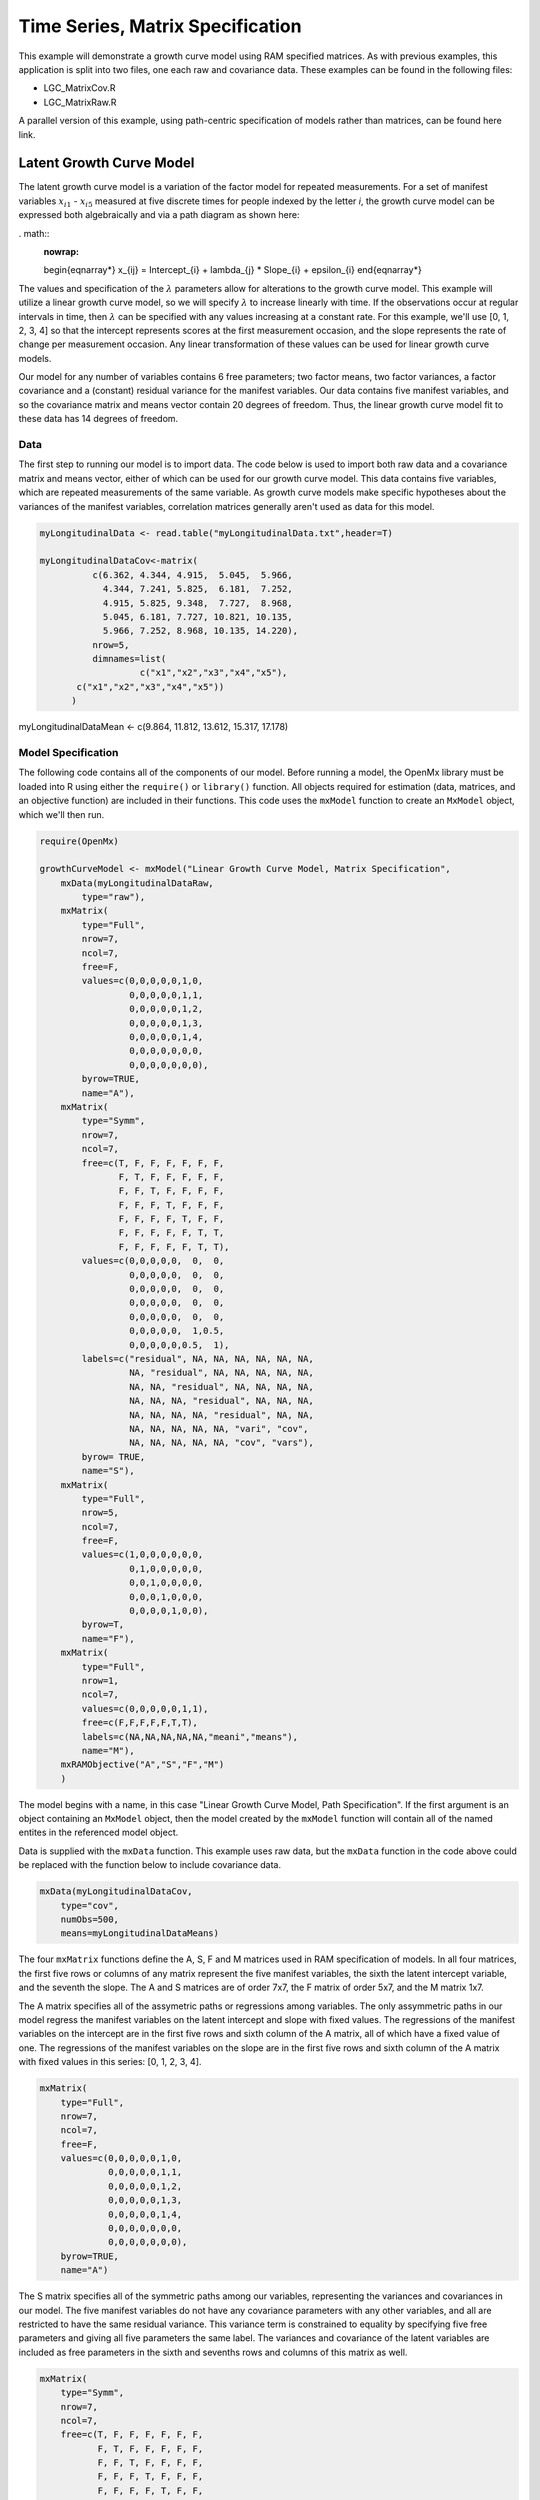 Time Series, Matrix Specification
=========================================

This example will demonstrate a growth curve model using RAM specified matrices. As with previous examples, this application is split into two files, one each raw and covariance data. These examples can be found in the following files:

* LGC_MatrixCov.R
* LGC_MatrixRaw.R

A parallel version of this example, using path-centric specification of models rather than matrices, can be found here link.

Latent Growth Curve Model
-------------------------
The latent growth curve model is a variation of the factor model for repeated measurements. For a set of manifest variables :math:`x_{i1}` - :math:`x_{i5}` measured at five discrete times for people indexed by the letter *i*, the growth curve model can be expressed both algebraically and via a path diagram as shown here:

. math::
   :nowrap:
   
   \begin{eqnarray*} 
   x_{ij} = Intercept_{i} + \lambda_{j} * Slope_{i} + \epsilon_{i}
   \end{eqnarray*}

.. image:: LGC.png
    :height: 280

The values and specification of the :math:`\lambda` parameters allow for alterations to the growth curve model. This example will utilize a linear growth curve model, so we will specify :math:`\lambda` to increase linearly with time. If the observations occur at regular intervals in time, then :math:`\lambda` can be specified with any values increasing at a constant rate. For this example, we'll use [0, 1, 2, 3, 4] so that the intercept represents scores at the first measurement occasion, and the slope represents the rate of change per measurement occasion. Any linear transformation of these values can be used for linear growth curve models.

Our model for any number of variables contains 6 free parameters; two factor means, two factor variances, a factor covariance and a (constant) residual variance for the manifest variables. Our data contains five manifest variables, and so the covariance matrix and means vector contain 20 degrees of freedom. Thus, the linear growth curve model fit to these data has 14 degrees of freedom.

Data
^^^^

The first step to running our model is to import data. The code below is used to import both raw data and a covariance matrix and means vector, either of which can be used for our growth curve model. This data contains five variables, which are repeated measurements of the same variable. As growth curve models make specific hypotheses about the variances of the manifest variables, correlation matrices generally aren't used as data for this model.

.. code-block:: r

  myLongitudinalData <- read.table("myLongitudinalData.txt",header=T)

  myLongitudinalDataCov<-matrix(
	    c(6.362, 4.344, 4.915,  5.045,  5.966,
	      4.344, 7.241, 5.825,  6.181,  7.252,
	      4.915, 5.825, 9.348,  7.727,  8.968,
	      5.045, 6.181, 7.727, 10.821, 10.135,
	      5.966, 7.252, 8.968, 10.135, 14.220),
	    nrow=5,
	    dimnames=list(
		     c("x1","x2","x3","x4","x5"),
         c("x1","x2","x3","x4","x5"))
	)

myLongitudinalDataMean <- c(9.864, 11.812, 13.612, 15.317, 17.178)

Model Specification
^^^^^^^^^^^^^^^^^^^

The following code contains all of the components of our model. Before running a model, the OpenMx library must be loaded into R using either the ``require()`` or ``library()`` function. All objects required for estimation (data, matrices, and an objective function) are included in their functions. This code uses the ``mxModel`` function to create an ``MxModel`` object, which we'll then run.

.. code-block:: r

  require(OpenMx)
  
  growthCurveModel <- mxModel("Linear Growth Curve Model, Matrix Specification", 
      mxData(myLongitudinalDataRaw, 
          type="raw"),
      mxMatrix(
          type="Full",
          nrow=7, 
          ncol=7,
          free=F,
          values=c(0,0,0,0,0,1,0,
                   0,0,0,0,0,1,1,
                   0,0,0,0,0,1,2,
                   0,0,0,0,0,1,3,
                   0,0,0,0,0,1,4,
                   0,0,0,0,0,0,0,
                   0,0,0,0,0,0,0),
          byrow=TRUE,
          name="A"),
      mxMatrix(
          type="Symm",
          nrow=7,
          ncol=7,
          free=c(T, F, F, F, F, F, F,
                 F, T, F, F, F, F, F,
                 F, F, T, F, F, F, F,
                 F, F, F, T, F, F, F,
                 F, F, F, F, T, F, F,
                 F, F, F, F, F, T, T,
                 F, F, F, F, F, T, T),
          values=c(0,0,0,0,0,  0,  0,
                   0,0,0,0,0,  0,  0,
                   0,0,0,0,0,  0,  0,
                   0,0,0,0,0,  0,  0,
                   0,0,0,0,0,  0,  0,
                   0,0,0,0,0,  1,0.5,
                   0,0,0,0,0,0.5,  1),
          labels=c("residual", NA, NA, NA, NA, NA, NA,
                   NA, "residual", NA, NA, NA, NA, NA,
                   NA, NA, "residual", NA, NA, NA, NA,
                   NA, NA, NA, "residual", NA, NA, NA,
                   NA, NA, NA, NA, "residual", NA, NA,
                   NA, NA, NA, NA, NA, "vari", "cov",
                   NA, NA, NA, NA, NA, "cov", "vars"),
          byrow= TRUE,
          name="S"),
      mxMatrix(
          type="Full",
          nrow=5,
          ncol=7,
          free=F,
          values=c(1,0,0,0,0,0,0,
                   0,1,0,0,0,0,0,
                   0,0,1,0,0,0,0,
                   0,0,0,1,0,0,0,
                   0,0,0,0,1,0,0),
          byrow=T,
          name="F"),
      mxMatrix(
          type="Full",
          nrow=1, 
          ncol=7,
          values=c(0,0,0,0,0,1,1),
          free=c(F,F,F,F,F,T,T),
          labels=c(NA,NA,NA,NA,NA,"meani","means"),
          name="M"),
      mxRAMObjective("A","S","F","M")
      )

The model begins with a name, in this case "Linear Growth Curve Model, Path Specification". If the first argument is an object containing an ``MxModel`` object, then the model created by the ``mxModel`` function will contain all of the named entites in the referenced model object. 

Data is supplied with the ``mxData`` function. This example uses raw data, but the ``mxData`` function in the code above could be replaced with the function below to include covariance data.

.. code-block:: r

  mxData(myLongitudinalDataCov,
      type="cov",
      numObs=500,
      means=myLongitudinalDataMeans)
      
The four ``mxMatrix`` functions define the A, S, F and M matrices used in RAM specification of models. In all four matrices, the first five rows or columns of any matrix represent the five manifest variables, the sixth the latent intercept variable, and the seventh the slope. The A and S matrices are of order 7x7, the F matrix of order 5x7, and the M matrix 1x7.

The A matrix specifies all of the assymetric paths or regressions among variables. The only assymmetric paths in our model regress the manifest variables on the latent intercept and slope with fixed values. The regressions of the manifest variables on the intercept are in the first five rows and sixth column of the A matrix, all of which have a fixed value of one. The regressions of the manifest variables on the slope are in the first five rows and sixth column of the A matrix with fixed values in this series: [0, 1, 2, 3, 4]. 

.. code-block:: r

    mxMatrix(
        type="Full",
        nrow=7, 
        ncol=7,
        free=F,
        values=c(0,0,0,0,0,1,0,
                 0,0,0,0,0,1,1,
                 0,0,0,0,0,1,2,
                 0,0,0,0,0,1,3,
                 0,0,0,0,0,1,4,
                 0,0,0,0,0,0,0,
                 0,0,0,0,0,0,0),
        byrow=TRUE,
        name="A")
        
The S matrix specifies all of the symmetric paths among our variables, representing the variances and covariances in our model. The five manifest variables do not have any covariance parameters with any other variables, and all are restricted to have the same residual variance. This variance term is constrained to equality by specifying five free parameters and giving all five parameters the same label. The variances and covariance of the latent variables are included as free parameters in the sixth and sevenths rows and columns of this matrix as well.

.. code-block:: r

  mxMatrix(
      type="Symm",
      nrow=7,
      ncol=7,
      free=c(T, F, F, F, F, F, F,
             F, T, F, F, F, F, F,
             F, F, T, F, F, F, F,
             F, F, F, T, F, F, F,
             F, F, F, F, T, F, F,
             F, F, F, F, F, T, T,
             F, F, F, F, F, T, T),
      values=c(0,0,0,0,0,  0,  0,
               0,0,0,0,0,  0,  0,
               0,0,0,0,0,  0,  0,
               0,0,0,0,0,  0,  0,
               0,0,0,0,0,  0,  0,
               0,0,0,0,0,  1,0.5,
               0,0,0,0,0,0.5,  1),
      labels=c("residual", NA, NA, NA, NA, NA, NA,
               NA, "residual", NA, NA, NA, NA, NA,
               NA, NA, "residual", NA, NA, NA, NA,
               NA, NA, NA, "residual", NA, NA, NA,
               NA, NA, NA, NA, "residual", NA, NA,
               NA, NA, NA, NA, NA, "vari", "cov",
               NA, NA, NA, NA, NA, "cov", "vars"),
      byrow= TRUE,
      name="S")
      
The third matrix in our RAM model is the F or filter matrix. This is used to "filter" the latent variables from the expected covariance of the observed data.
The F matrix will always contain the same number of rows as manifest variables and columns as total (manifest and latent) variables. If the manifest variables in the A and S matrices precede the latent variables are in the same order as the data, then the F matrix will be the horizontal adhesion of an identity matrix and a zero matrix. This matrix contains no free parameters, and is made with the ``mxMatrix`` function below.

.. code-block:: r

  mxMatrix(
    type="Full",
    nrow=5,
    ncol=7,
    free=F,
    values=c(1,0,0,0,0,0,0,
             0,1,0,0,0,0,0,
             0,0,1,0,0,0,0,
             0,0,0,1,0,0,0,
             0,0,0,0,1,0,0),
    byrow=T,
    name="F")

The final matrix in our RAM model is the M or means matrix, which specifies the means and intercepts of the variables in the model. While the manifest variables have expected means in our model, these expected means are entirely dependent on the means of the intercept and slope factors. In the M matrix below, the manifest variables are given fixed intercepts of zero while the latent variables are each given freely estimated means with starting values of 1 and labels of ``"meani"`` and ``"means"``

      mxMatrix(
          type="Full",
          nrow=1, 
          ncol=7,
          values=c(0,0,0,0,0,1,1),
          free=c(F,F,F,F,F,T,T),
          labels=c(NA,NA,NA,NA,NA,"meani","means"),
          name="M")

The last piece of our model is the ``mxRAMObjective`` function, which defines both how the specified matrices combine to create the expected covariance matrix of the data, as well as the fit function to be minimized. As covered in earlier examples, the expected covariance matrix for a RAM model is defined as:       
          
.. math::
   :nowrap:
   
   \begin{eqnarray*} 
   ExpCovariance = F * (I - A)^{-1} * S * ((I - A)^{-1})' * F'
   \end{eqnarray*}        

The expected means are defined as:

.. math::
   :nowrap:
   
   \begin{eqnarray*} 
   ExpMean = F * (I - A)^{-1} * M 
   \end{eqnarray*} 

The free parameters in the model can then be estimated using maximum likelihood for covariance and means data, and full information maximum likelihood for raw data. The M matrix is required both for raw data and for covariance or correlation data that includes a means vector. The ``mxRAMObjective`` function takes four arguments, which are the names of the A, S, F and M matrices in your model.

The model is now ready to run using the ``mxRun`` function, and the output of the model can be accessed from the ``output`` slot of the resulting model.
A summary of the output can be reached using ``summary()``.

  growthCurveFit <- mxRun(growthCurveModel)

  growthCurveFit@output

  summary(growthCurveFit)

These models may also be specified using paths instead of matrices. See link for path specification of these models.